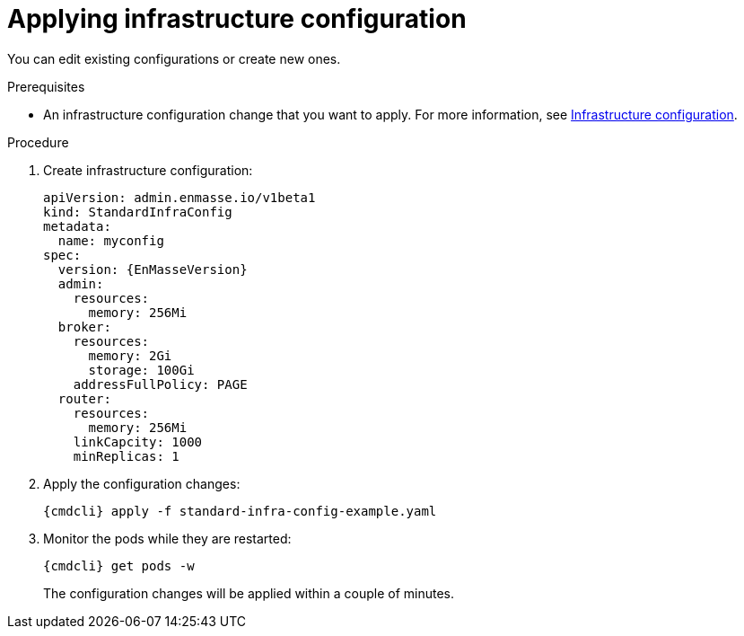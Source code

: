 // Module included in the following assemblies:
//
// assembly-configure-infrastructure-configuration.adoc

[id='applying-infra-config-changes-{context}']
= Applying infrastructure configuration

You can edit existing configurations or create new ones.

.Prerequisites
* An infrastructure configuration change that you want to apply. For more information, see link:{BookUrlBase}{BaseProductVersion}{BookNameUrl}#infrastructure-configuration-messaging[Infrastructure configuration].

.Procedure

ifeval::["{cmdcli}" == "oc"]
. Log in as a service operator:
+
[subs="attributes",options="nowrap"]
----
{cmdcli} login -u developer
----

. Select the project where {ProductName} is installed:
+
[subs="attributes",options="nowrap"]
----
{cmdcli} project enmasse
----
endif::[]

. Create infrastructure configuration:
+
[source,yaml,options="nowrap",subs="attributes"]
----
apiVersion: admin.enmasse.io/v1beta1
kind: StandardInfraConfig
metadata:
  name: myconfig
spec:
  version: {EnMasseVersion}
  admin:
    resources:
      memory: 256Mi
  broker:
    resources:
      memory: 2Gi
      storage: 100Gi
    addressFullPolicy: PAGE
  router:
    resources:
      memory: 256Mi
    linkCapcity: 1000
    minReplicas: 1
----

. Apply the configuration changes:
+
[subs="attributes",options="nowrap"]
----
{cmdcli} apply -f standard-infra-config-example.yaml
----

. Monitor the pods while they are restarted:
+
[subs="attributes",options="nowrap"]
----
{cmdcli} get pods -w
----
+
The configuration changes will be applied within a couple of minutes.

